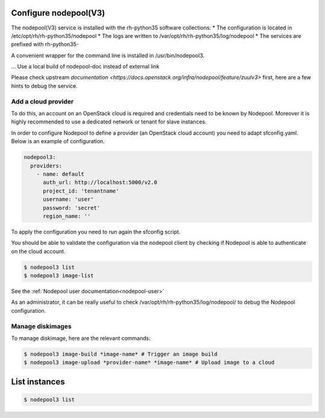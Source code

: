 Configure nodepool(V3)
----------------------

The nodepool(V3) service is installed with the rh-python35 software collections:
* The configuration is located in /etc/opt/rh/rh-python35/nodepool
* The logs are written to /var/opt/rh/rh-python35/log/nodepool
* The services are prefixed with rh-python35-

A convenient wrapper for the command line is installed in /usr/bin/nodepool3.

... Use a local build of nodepool-doc instead of external link

Please check upstream `documentation <https://docs.openstack.org/infra/nodepool/feature/zuulv3>`
first, here are a few hints to debug the service.


Add a cloud provider
^^^^^^^^^^^^^^^^^^^^

To do this, an account on an OpenStack cloud is required and credentials need to
be known by Nodepool. Moreover it is highly recommended to use a dedicated
network or tenant for slave instances.

In order to configure Nodepool to define a provider (an OpenStack cloud account) you need
to adapt sfconfig.yaml. Below is an example of configuration.

.. code-block:: yaml

 nodepool3:
   providers:
     - name: default
       auth_url: http://localhost:5000/v2.0
       project_id: 'tenantname'
       username: 'user'
       password: 'secret'
       region_name: ''

To apply the configuration you need to run again the sfconfig script.

You should be able to validate the configuration via the nodepool client by checking if
Nodepool is able to authenticate on the cloud account.

.. code-block:: bash

 $ nodepool3 list
 $ nodepool3 image-list

See the :ref:`Nodepool user documentation<nodepool-user>`

As an administrator, it can be really useful to check
/var/opt/rh/rh-python35/log/nodepool/ to debug the Nodepool configuration.


Manage diskimages
^^^^^^^^^^^^^^^^^

To manage diskimage, here are the relevant commands:

.. code-block:: bash

 $ nodepool3 image-build *image-name* # Trigger an image build
 $ nodepool3 image-upload *provider-name* *image-name* # Upload image to a cloud


List instances
--------------

.. code-block:: bash

 $ nodepool3 list
